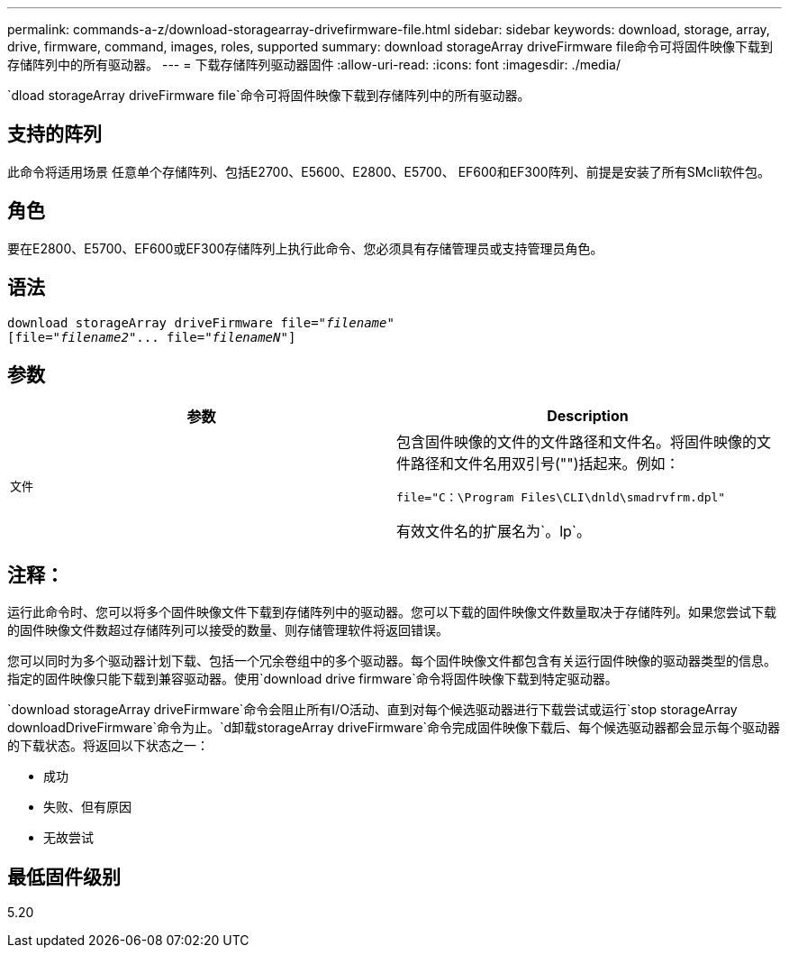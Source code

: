 ---
permalink: commands-a-z/download-storagearray-drivefirmware-file.html 
sidebar: sidebar 
keywords: download, storage, array, drive, firmware, command, images, roles, supported 
summary: download storageArray driveFirmware file命令可将固件映像下载到存储阵列中的所有驱动器。 
---
= 下载存储阵列驱动器固件
:allow-uri-read: 
:icons: font
:imagesdir: ./media/


[role="lead"]
`dload storageArray driveFirmware file`命令可将固件映像下载到存储阵列中的所有驱动器。



== 支持的阵列

此命令将适用场景 任意单个存储阵列、包括E2700、E5600、E2800、E5700、 EF600和EF300阵列、前提是安装了所有SMcli软件包。



== 角色

要在E2800、E5700、EF600或EF300存储阵列上执行此命令、您必须具有存储管理员或支持管理员角色。



== 语法

[listing, subs="+macros"]
----
pass:quotes[download storageArray driveFirmware file="_filename_"]
pass:quotes[[file="_filename2_"... file="_filenameN_"]]
----


== 参数

[cols="2*"]
|===
| 参数 | Description 


 a| 
`文件`
 a| 
包含固件映像的文件的文件路径和文件名。将固件映像的文件路径和文件名用双引号("")括起来。例如：

`file="C：\Program Files\CLI\dnld\smadrvfrm.dpl"`

有效文件名的扩展名为`。lp`。

|===


== 注释：

运行此命令时、您可以将多个固件映像文件下载到存储阵列中的驱动器。您可以下载的固件映像文件数量取决于存储阵列。如果您尝试下载的固件映像文件数超过存储阵列可以接受的数量、则存储管理软件将返回错误。

您可以同时为多个驱动器计划下载、包括一个冗余卷组中的多个驱动器。每个固件映像文件都包含有关运行固件映像的驱动器类型的信息。指定的固件映像只能下载到兼容驱动器。使用`download drive firmware`命令将固件映像下载到特定驱动器。

`download storageArray driveFirmware`命令会阻止所有I/O活动、直到对每个候选驱动器进行下载尝试或运行`stop storageArray downloadDriveFirmware`命令为止。`d卸载storageArray driveFirmware`命令完成固件映像下载后、每个候选驱动器都会显示每个驱动器的下载状态。将返回以下状态之一：

* 成功
* 失败、但有原因
* 无故尝试




== 最低固件级别

5.20

